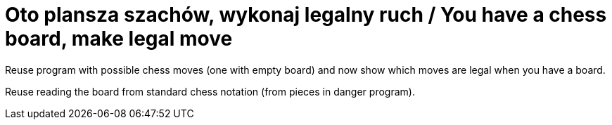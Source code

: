 # Oto plansza szachów, wykonaj legalny ruch / You have a chess board, make legal move

Reuse program with possible chess moves (one with empty board) and now show which moves are legal when you have a board.

Reuse reading the board from standard chess notation (from pieces in danger program).
